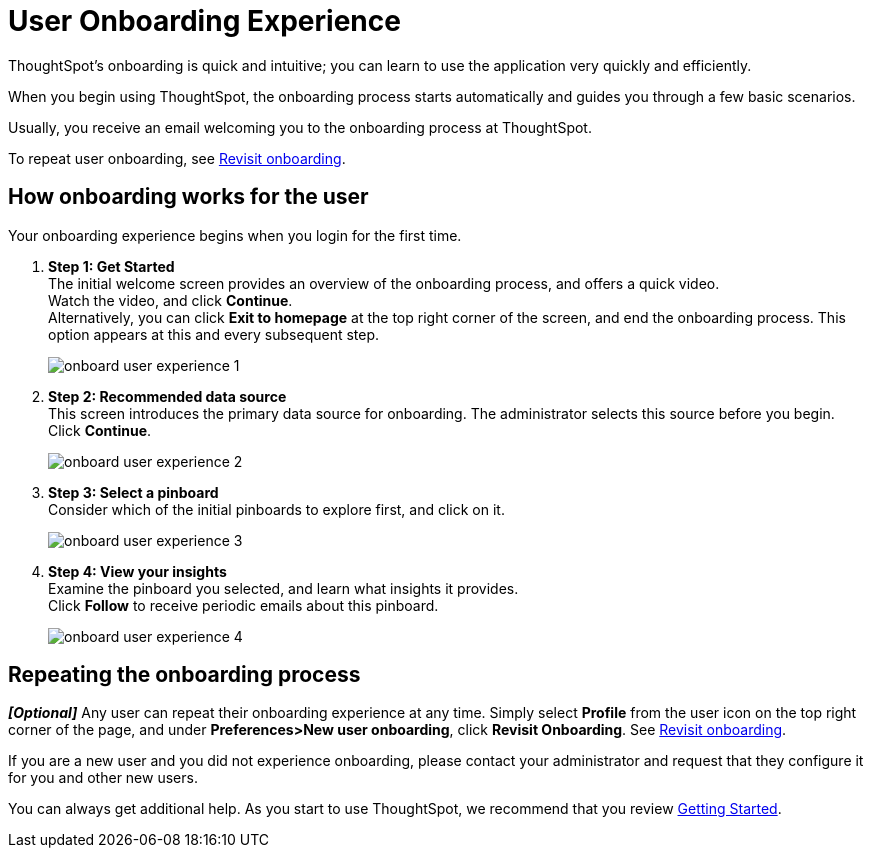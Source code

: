 = User Onboarding Experience
:last_updated: 10/07/2019

ThoughtSpot's onboarding is quick and intuitive; you can learn to use the application very quickly and efficiently.

When you begin using ThoughtSpot, the onboarding process starts automatically and guides you through a few basic scenarios.

Usually, you receive an email welcoming you to the onboarding process at ThoughtSpot.

To repeat user onboarding, see xref:about-user.adoc#onboarding[Revisit onboarding].

[#onboarding-user]
== How onboarding works for the user

Your onboarding experience begins when you login for the first time.

. *Step 1: Get Started* +
 The initial welcome screen provides an overview of the onboarding process, and offers a quick video. +
 Watch the video, and click *Continue*. +
 Alternatively, you can click *Exit to homepage* at the top right corner of the screen, and end the onboarding process.
 This option appears at this and every subsequent step.
+
image:onboard-user-experience-1.png[]
. *Step 2: Recommended data source* +
 This screen introduces the primary data source for onboarding.
 The administrator selects this source before you begin.
 Click *Continue*. +
+
image:onboard-user-experience-2.png[]
. *Step 3: Select a pinboard* +
 Consider which of the initial pinboards to explore first, and click on it.
+
image:onboard-user-experience-3.png[]
. *Step 4: View your insights* +
 Examine the pinboard you selected, and learn what insights it provides. +
 Click *Follow* to receive periodic emails about this pinboard. +
+
image:onboard-user-experience-4.png[]

== Repeating the onboarding process

*_[Optional]_* Any user can repeat their onboarding experience at any time.
Simply select *Profile* from the user icon on the top right corner of the page, and under *Preferences>New user onboarding*, click *Revisit Onboarding*.
See xref:about-user.adoc#onboarding[Revisit onboarding].

If you are a new user and you did not experience onboarding, please contact your administrator and request that they configure it for you and other new users.

You can always get additional help.
As you start to use ThoughtSpot, we recommend that you review xref:getting-started.adoc[Getting Started].
